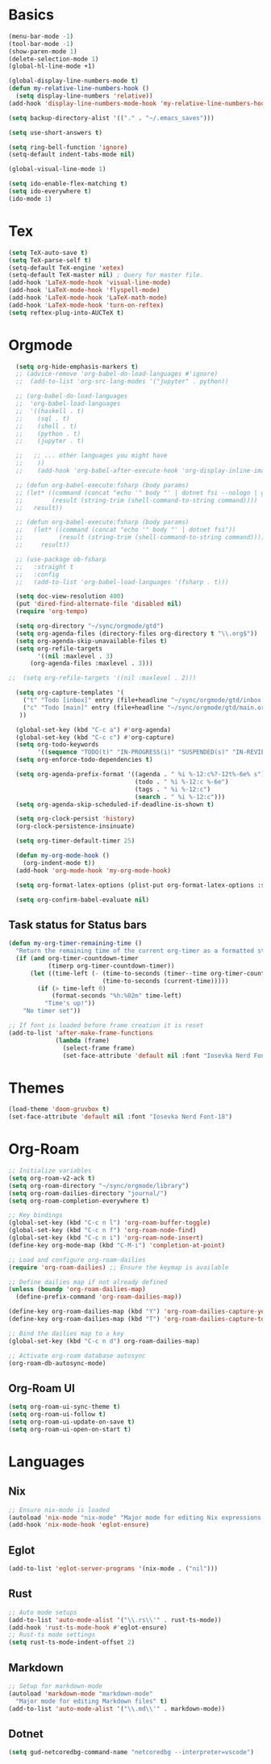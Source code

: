 * Basics

#+begin_src emacs-lisp :tangle yes
  (menu-bar-mode -1)
  (tool-bar-mode -1)
  (show-paren-mode 1)
  (delete-selection-mode 1)
  (global-hl-line-mode +1)

  (global-display-line-numbers-mode t)
  (defun my-relative-line-numbers-hook ()
    (setq display-line-numbers 'relative))
  (add-hook 'display-line-numbers-mode-hook 'my-relative-line-numbers-hook)

  (setq backup-directory-alist '(("." . "~/.emacs_saves")))

  (setq use-short-answers t)

  (setq ring-bell-function 'ignore)
  (setq-default indent-tabs-mode nil)

  (global-visual-line-mode 1)

  (setq ido-enable-flex-matching t)
  (setq ido-everywhere t)
  (ido-mode 1)
#+end_src

* Tex

#+begin_src emacs-lisp :tangle yes
  (setq TeX-auto-save t)
  (setq TeX-parse-self t)
  (setq-default TeX-engine 'xetex)
  (setq-default TeX-master nil) ; Query for master file.
  (add-hook 'LaTeX-mode-hook 'visual-line-mode)
  (add-hook 'LaTeX-mode-hook 'flyspell-mode)
  (add-hook 'LaTeX-mode-hook 'LaTeX-math-mode)
  (add-hook 'LaTeX-mode-hook 'turn-on-reftex)
  (setq reftex-plug-into-AUCTeX t)
#+end_src

* Orgmode

#+begin_src emacs-lisp :tangle yes
  (setq org-hide-emphasis-markers t)
  ;; (advice-remove 'org-babel-do-load-languages #'ignore)
  ;;  (add-to-list 'org-src-lang-modes '("jupyter" . python))

  ;; (org-babel-do-load-languages
  ;;  'org-babel-load-languages
  ;;  '((haskell . t)
  ;;    (sql . t)
  ;;    (shell . t)
  ;;    (python . t)
  ;;    (jupyter . t)

  ;;   ;; ... other languages you might have
  ;;    ))
  ;;    (add-hook 'org-babel-after-execute-hook 'org-display-inline-images 'append)

  ;; (defun org-babel-execute:fsharp (body params)
  ;; (let* ((command (concat "echo '" body "' | dotnet fsi --nologo | grep 'val it:.* =' | sed 's/^.*= //'"))
  ;;        (result (string-trim (shell-command-to-string command))))
  ;;   result))

  ;; (defun org-babel-execute:fsharp (body params)
  ;;   (let* ((command (concat "echo '" body "' | dotnet fsi"))
  ;;          (result (string-trim (shell-command-to-string command))))
  ;;     result))

  ;; (use-package ob-fsharp
  ;;   :straight t
  ;;   :config
  ;;   (add-to-list 'org-babel-load-languages '(fsharp . t)))

  (setq doc-view-resolution 400)
  (put 'dired-find-alternate-file 'disabled nil)
  (require 'org-tempo)

  (setq org-directory "~/sync/orgmode/gtd")
  (setq org-agenda-files (directory-files org-directory t "\\.org$"))
  (setq org-agenda-skip-unavailable-files t)
  (setq org-refile-targets
        '((nil :maxlevel . 3)
      (org-agenda-files :maxlevel . 3)))

;;  (setq org-refile-targets '((nil :maxlevel . 2)))

  (setq org-capture-templates '(
    ("t" "Todo [inbox]" entry (file+headline "~/sync/orgmode/gtd/inbox.org" "Inbox") "\n* TODO %i%?\n")
    ("c" "Todo [main]" entry (file+headline "~/sync/orgmode/gtd/main.org" "Inbox") "\n* TODO %i%?\n")
   ))

  (global-set-key (kbd "C-c a") #'org-agenda)
  (global-set-key (kbd "C-c c") #'org-capture)
  (setq org-todo-keywords
        '((sequence "TODO(t)" "IN-PROGRESS(i)" "SUSPENDED(s)" "IN-REVIEW(r)" "|" "WAITING(w)" "DONE(d)" "CANCELED(c)")))
  (setq org-enforce-todo-dependencies t)

  (setq org-agenda-prefix-format '((agenda . " %i %-12:c%?-12t%-6e% s")
                                   (todo . " %i %-12:c %-6e")
                                   (tags . " %i %-12:c")
                                   (search . " %i %-12:c")))
  (setq org-agenda-skip-scheduled-if-deadline-is-shown t)

  (setq org-clock-persist 'history)
  (org-clock-persistence-insinuate)

  (setq org-timer-default-timer 25)

  (defun my-org-mode-hook ()
    (org-indent-mode t))
  (add-hook 'org-mode-hook 'my-org-mode-hook)

  (setq org-format-latex-options (plist-put org-format-latex-options :scale 4))

  (setq org-confirm-babel-evaluate nil)
#+end_src

** Task status for Status bars

#+begin_src emacs-lisp :tangle yes
  (defun my-org-timer-remaining-time ()
    "Return the remaining time of the current org-timer as a formatted string."
    (if (and org-timer-countdown-timer 
             (timerp org-timer-countdown-timer))
        (let ((time-left (- (time-to-seconds (timer--time org-timer-countdown-timer))
                            (time-to-seconds (current-time)))))
          (if (> time-left 0)
              (format-seconds "%h:%02m" time-left)
            "Time's up!"))
      "No timer set"))

  ;; If font is loaded before frame creation it is reset
  (add-to-list 'after-make-frame-functions
               (lambda (frame)
                 (select-frame frame)
                 (set-face-attribute 'default nil :font "Iosevka Nerd Font-9")))
#+end_src

* Themes

#+begin_src emacs-lisp :tangle yes
  (load-theme 'doom-gruvbox t)
  (set-face-attribute 'default nil :font "Iosevka Nerd Font-18")
#+end_src

* Org-Roam

#+begin_src emacs-lisp :tangle yes
  ;; Initialize variables
  (setq org-roam-v2-ack t)
  (setq org-roam-directory "~/sync/orgmode/library")
  (setq org-roam-dailies-directory "journal/")
  (setq org-roam-completion-everywhere t)

  ;; Key bindings
  (global-set-key (kbd "C-c n l") 'org-roam-buffer-toggle)
  (global-set-key (kbd "C-c n f") 'org-roam-node-find)
  (global-set-key (kbd "C-c n i") 'org-roam-node-insert)
  (define-key org-mode-map (kbd "C-M-i") 'completion-at-point)

  ;; Load and configure org-roam-dailies
  (require 'org-roam-dailies) ;; Ensure the keymap is available

  ;; Define dailies map if not already defined
  (unless (boundp 'org-roam-dailies-map)
    (define-prefix-command 'org-roam-dailies-map))

  (define-key org-roam-dailies-map (kbd "Y") 'org-roam-dailies-capture-yesterday)
  (define-key org-roam-dailies-map (kbd "T") 'org-roam-dailies-capture-tomorrow)

  ;; Bind the dailies map to a key
  (global-set-key (kbd "C-c n d") org-roam-dailies-map)

  ;; Activate org-roam database autosync
  (org-roam-db-autosync-mode)
#+end_src


** Org-Roam UI

#+begin_src emacs-lisp :tangle yes
  (setq org-roam-ui-sync-theme t)
  (setq org-roam-ui-follow t)
  (setq org-roam-ui-update-on-save t)
  (setq org-roam-ui-open-on-start t)
#+end_src

* Languages

** Nix

#+begin_src emacs-lisp :tangle yes
  ;; Ensure nix-mode is loaded
  (autoload 'nix-mode "nix-mode" "Major mode for editing Nix expressions." t)
  (add-hook 'nix-mode-hook 'eglot-ensure)
#+end_src

** Eglot

#+begin_src emacs-lisp :tangle no
  (add-to-list 'eglot-server-programs '(nix-mode . ("nil"))) 
#+end_src

** Rust

#+begin_src emacs-lisp :tangle yes
  ;; Auto mode setups
  (add-to-list 'auto-mode-alist '("\\.rs\\'" . rust-ts-mode))
  (add-hook 'rust-ts-mode-hook #'eglot-ensure)
  ;; Rust-ts mode settings
  (setq rust-ts-mode-indent-offset 2)
#+end_src

** Markdown

#+begin_src emacs-lisp :tangle yes
  ;; Setup for markdown-mode
  (autoload 'markdown-mode "markdown-mode"
    "Major mode for editing Markdown files" t)
  (add-to-list 'auto-mode-alist '("\\.md\\'" . markdown-mode))
#+end_src

** Dotnet

#+begin_src emacs-lisp :tangle yes
  (setq gud-netcoredbg-command-name "netcoredbg --interpreter=vscode")
#+end_src

